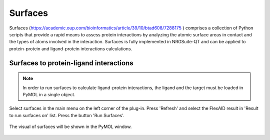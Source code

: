 .. _Surfaces:

Surfaces
======

Surfaces (https://academic.oup.com/bioinformatics/article/39/10/btad608/7288175 ) comprises a collection of Python scripts that provide a rapid means to assess protein interactions by analyzing the atomic surface areas in contact and the types of atoms involved in the interaction.
Surfaces is fully implemented in NRGSuite-QT and can be applied to protein-protein and ligand-protein interactions calculations.

Surfaces to protein-ligand interactions
-------

.. note::
    In order to run surfaces to calculate ligand-protein interactions, the ligand and the target must be loaded in PyMOL in a single object.



Select surfaces in the main menu on the left corner of the plug-in. Press 'Refresh' and select the FlexAID result in 'Result to run surfaces on' list. Press the button 'Run Surfaces'.

    .. image:: _static/images/surf_menu.png
           :alt: An example image
           :width: 700px
           :align: center

The visual of surfaces will be shown in the PyMOL window.

    .. image:: _static/images/surf-plot.png
           :alt: An example image
           :width: 700px
           :align: center






